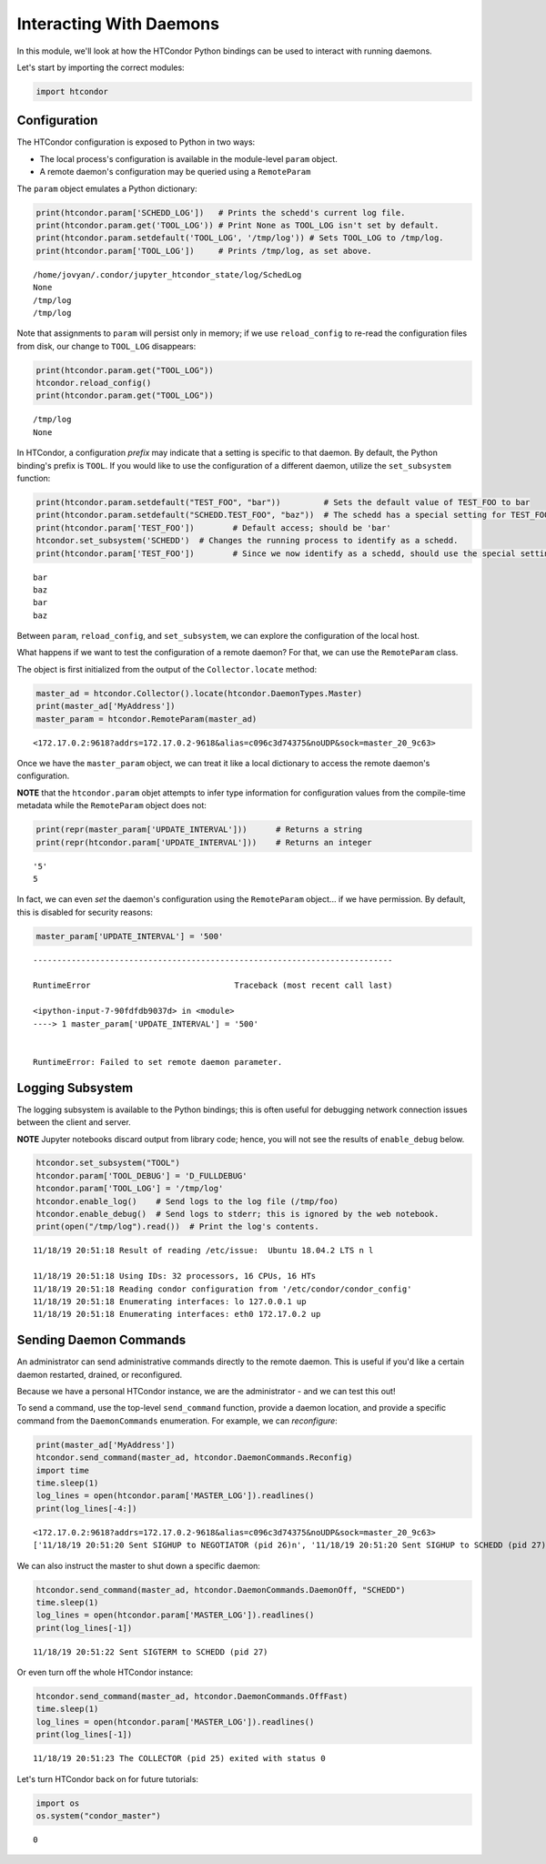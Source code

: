 Interacting With Daemons
========================

In this module, we'll look at how the HTCondor Python bindings can be
used to interact with running daemons.

Let's start by importing the correct modules:

.. code:: ipython3

    import htcondor

Configuration
-------------

The HTCondor configuration is exposed to Python in two ways:

-  The local process's configuration is available in the module-level
   ``param`` object.
-  A remote daemon's configuration may be queried using a
   ``RemoteParam``

The ``param`` object emulates a Python dictionary:

.. code:: ipython3

    print(htcondor.param['SCHEDD_LOG'])   # Prints the schedd's current log file.
    print(htcondor.param.get('TOOL_LOG')) # Print None as TOOL_LOG isn't set by default.
    print(htcondor.param.setdefault('TOOL_LOG', '/tmp/log')) # Sets TOOL_LOG to /tmp/log.
    print(htcondor.param['TOOL_LOG'])     # Prints /tmp/log, as set above.


.. parsed-literal::

    /home/jovyan/.condor/jupyter_htcondor_state/log/SchedLog
    None
    /tmp/log
    /tmp/log


Note that assignments to ``param`` will persist only in memory; if we
use ``reload_config`` to re-read the configuration files from disk, our
change to ``TOOL_LOG`` disappears:

.. code:: ipython3

    print(htcondor.param.get("TOOL_LOG"))
    htcondor.reload_config()
    print(htcondor.param.get("TOOL_LOG"))


.. parsed-literal::

    /tmp/log
    None


In HTCondor, a configuration *prefix* may indicate that a setting is
specific to that daemon. By default, the Python binding's prefix is
``TOOL``. If you would like to use the configuration of a different
daemon, utilize the ``set_subsystem`` function:

.. code:: ipython3

    print(htcondor.param.setdefault("TEST_FOO", "bar"))         # Sets the default value of TEST_FOO to bar
    print(htcondor.param.setdefault("SCHEDD.TEST_FOO", "baz"))  # The schedd has a special setting for TEST_FOO
    print(htcondor.param['TEST_FOO'])        # Default access; should be 'bar'
    htcondor.set_subsystem('SCHEDD')  # Changes the running process to identify as a schedd.
    print(htcondor.param['TEST_FOO'])        # Since we now identify as a schedd, should use the special setting of 'baz'


.. parsed-literal::

    bar
    baz
    bar
    baz


Between ``param``, ``reload_config``, and ``set_subsystem``, we can
explore the configuration of the local host.

What happens if we want to test the configuration of a remote daemon?
For that, we can use the ``RemoteParam`` class.

The object is first initialized from the output of the
``Collector.locate`` method:

.. code:: ipython3

    master_ad = htcondor.Collector().locate(htcondor.DaemonTypes.Master)
    print(master_ad['MyAddress'])
    master_param = htcondor.RemoteParam(master_ad)


.. parsed-literal::

    <172.17.0.2:9618?addrs=172.17.0.2-9618&alias=c096c3d74375&noUDP&sock=master_20_9c63>


Once we have the ``master_param`` object, we can treat it like a local
dictionary to access the remote daemon's configuration.

**NOTE** that the ``htcondor.param`` objet attempts to infer type
information for configuration values from the compile-time metadata
while the ``RemoteParam`` object does not:

.. code:: ipython3

    print(repr(master_param['UPDATE_INTERVAL']))      # Returns a string
    print(repr(htcondor.param['UPDATE_INTERVAL']))    # Returns an integer


.. parsed-literal::

    '5'
    5


In fact, we can even *set* the daemon's configuration using the
``RemoteParam`` object... if we have permission. By default, this is
disabled for security reasons:

.. code:: ipython3

    master_param['UPDATE_INTERVAL'] = '500'


::


    ---------------------------------------------------------------------------

    RuntimeError                              Traceback (most recent call last)

    <ipython-input-7-90fdfdb9037d> in <module>
    ----> 1 master_param['UPDATE_INTERVAL'] = '500'
    

    RuntimeError: Failed to set remote daemon parameter.


Logging Subsystem
-----------------

The logging subsystem is available to the Python bindings; this is often
useful for debugging network connection issues between the client and
server.

**NOTE** Jupyter notebooks discard output from library code; hence, you
will not see the results of ``enable_debug`` below.

.. code:: ipython3

    htcondor.set_subsystem("TOOL")
    htcondor.param['TOOL_DEBUG'] = 'D_FULLDEBUG'
    htcondor.param['TOOL_LOG'] = '/tmp/log'
    htcondor.enable_log()    # Send logs to the log file (/tmp/foo)
    htcondor.enable_debug()  # Send logs to stderr; this is ignored by the web notebook.
    print(open("/tmp/log").read())  # Print the log's contents.


.. parsed-literal::

    11/18/19 20:51:18 Result of reading /etc/issue:  Ubuntu 18.04.2 LTS \n \l
     
    11/18/19 20:51:18 Using IDs: 32 processors, 16 CPUs, 16 HTs
    11/18/19 20:51:18 Reading condor configuration from '/etc/condor/condor_config'
    11/18/19 20:51:18 Enumerating interfaces: lo 127.0.0.1 up
    11/18/19 20:51:18 Enumerating interfaces: eth0 172.17.0.2 up
    


Sending Daemon Commands
-----------------------

An administrator can send administrative commands directly to the remote
daemon. This is useful if you'd like a certain daemon restarted,
drained, or reconfigured.

Because we have a personal HTCondor instance, we are the administrator -
and we can test this out!

To send a command, use the top-level ``send_command`` function, provide
a daemon location, and provide a specific command from the
``DaemonCommands`` enumeration. For example, we can *reconfigure*:

.. code:: ipython3

    print(master_ad['MyAddress'])
    htcondor.send_command(master_ad, htcondor.DaemonCommands.Reconfig)
    import time
    time.sleep(1)
    log_lines = open(htcondor.param['MASTER_LOG']).readlines()
    print(log_lines[-4:])


.. parsed-literal::

    <172.17.0.2:9618?addrs=172.17.0.2-9618&alias=c096c3d74375&noUDP&sock=master_20_9c63>
    ['11/18/19 20:51:20 Sent SIGHUP to NEGOTIATOR (pid 26)\n', '11/18/19 20:51:20 Sent SIGHUP to SCHEDD (pid 27)\n', '11/18/19 20:51:20 Sent SIGHUP to SHARED_PORT (pid 24)\n', '11/18/19 20:51:20 Sent SIGHUP to STARTD (pid 30)\n']


We can also instruct the master to shut down a specific daemon:

.. code:: ipython3

    htcondor.send_command(master_ad, htcondor.DaemonCommands.DaemonOff, "SCHEDD")
    time.sleep(1)
    log_lines = open(htcondor.param['MASTER_LOG']).readlines()
    print(log_lines[-1])


.. parsed-literal::

    11/18/19 20:51:22 Sent SIGTERM to SCHEDD (pid 27)
    


Or even turn off the whole HTCondor instance:

.. code:: ipython3

    htcondor.send_command(master_ad, htcondor.DaemonCommands.OffFast)
    time.sleep(1)
    log_lines = open(htcondor.param['MASTER_LOG']).readlines()
    print(log_lines[-1])


.. parsed-literal::

    11/18/19 20:51:23 The COLLECTOR (pid 25) exited with status 0
    


Let's turn HTCondor back on for future tutorials:

.. code:: ipython3

    import os
    os.system("condor_master")




.. parsed-literal::

    0



